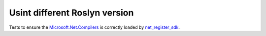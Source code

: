 Usint different Roslyn version
==============================

Tests to ensure the `Microsoft.Net.Compilers <https://www.nuget.org/packages/Microsoft.Net.Compilers/>`_
is correctly loaded by `net_register_sdk </dotnet/toolchains.rst#net_register_sdk>`_.

